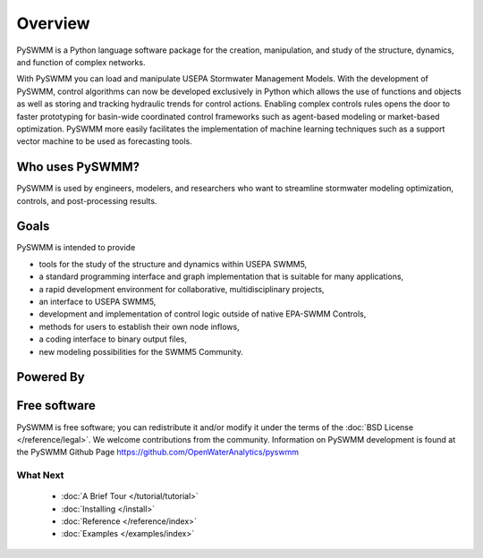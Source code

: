 ..  -*- coding: utf-8 -*-

Overview
========

PySWMM is a Python language software package for the creation, 
manipulation, and study of the structure, dynamics, and function of complex networks.  

With PySWMM you can load and manipulate USEPA Stormwater Management Models. 
With the development of PySWMM, control algorithms can now be developed exclusively 
in Python which allows the use of functions and objects as well as storing and 
tracking hydraulic trends for control actions.  Enabling complex controls rules 
opens the door to faster prototyping for basin-wide coordinated control frameworks 
such as agent-based modeling or market-based optimization. PySWMM more easily 
facilitates the implementation of machine learning techniques such as a support 
vector machine to be used as forecasting tools. 


Who uses PySWMM?
----------------

PySWMM is used by engineers, modelers, and researchers who want to streamline 
stormwater modeling optimization, controls, and post-processing results. 
  
Goals
-----
PySWMM is intended to provide

-  tools for the study of the structure and
   dynamics within USEPA SWMM5,

-  a standard programming interface and graph implementation that is suitable
   for many applications, 

-  a rapid development environment for collaborative, multidisciplinary
   projects,

-  an interface to USEPA SWMM5, 

-  development and implementation of control logic outside of native EPA-SWMM Controls,

-  methods for users to establish their own node inflows,

-  a coding interface to binary output files, 

-  new modeling possibilities for the SWMM5 Community.

Powered By
----------

.. image:: http://emnet.net/templates/emnet/images/footer_logo.png
  :target: http://emnet.net/

Free software
-------------

PySWMM is free software; you can redistribute it and/or
modify it under the terms of the :doc:`BSD License </reference/legal>`.
We welcome contributions from the community.  Information on
PySWMM development is found at the PySWMM Github Page
https://github.com/OpenWaterAnalytics/pyswmm


What Next
^^^^^^^^^

 - :doc:`A Brief Tour </tutorial/tutorial>`

 - :doc:`Installing </install>`

 - :doc:`Reference </reference/index>`

 - :doc:`Examples </examples/index>`
